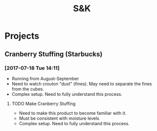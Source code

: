 #+TITLE: S&K

* Projects
** Cranberry Stuffing (Starbucks)
*** [2017-07-18 Tue 14:11]
- Running from  August-September
- Need to watch crouton "dust" (fines). May need to separate the fines from the cubes.
- Complex setup. Need to fully understand this process.
**** TODO Make Cranberry Stuffing
     SCHEDULED: <2017-08-11 Fri>
 - Need to make this product to become familiar with it.
 - Must be consistent with moisture levels
 - Complex setup. Need to fully understand this process.

